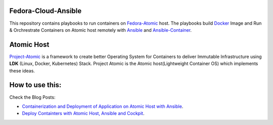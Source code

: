 Fedora-Cloud-Ansible
====================

This repository contains playbooks to run containers on `Fedora-Atomic <https://getfedora.org/en/cloud/download/atomic.html/>`_ host.
The playbooks build `Docker <https://www.docker.com/>`_ Image and Run & Orchrestrate Containers on Atomic host remotely with `Ansible <https://docs.ansible.com/>`_ and `Ansible-Container <https://docs.ansible.com/ansible-container/>`_.

Atomic Host
===========

`Project-Atomic <http://www.projectatomic.io/>`_ is a framework to create better Operating System for Containers to deliver Immutable Infrastructure using **LDK** (Linux, Docker, Kubernetes) Stack.
Project Atomic is the Atomic host(Lightweight Container OS) which implements these ideas.

How to use this:
================

Check the Blog Posts:

* `Containerization and Deployment of Application on Atomic Host with Ansible <http://www.projectatomic.io/blog/2016/10/deployment-using-ansible/>`_.
* `Deploy Containters with Atomic Host, Ansible and Cockpit <https://fedoramagazine.org/deploy-containers-atomic-host-ansible-cockpit/>`_.

